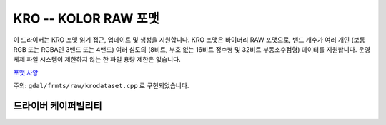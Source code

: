 .. _raster.kro:

================================================================================
KRO -- KOLOR RAW 포맷
================================================================================

.. shortname:: KRO

.. built_in_by_default::

이 드라이버는 KRO 포맷 읽기 접근, 업데이트 및 생성을 지원합니다. KRO 포맷은 바이너리 RAW 포맷으로, 밴드 개수가 여러 개인 (보통 RGB 또는 RGBA인 3밴드 또는 4밴드) 여러 심도의 (8비트, 부호 없는 16비트 정수형 및 32비트 부동소수점형) 데이터를 지원합니다. 운영 체제 파일 시스템이 제한하지 않는 한 파일 용량 제한은 없습니다.

`포맷 사양 <http://www.autopano.net/wiki-en/Format_KRO>`_

주의: ``gdal/frmts/raw/krodataset.cpp`` 로 구현되었습니다.


드라이버 케이퍼빌리티
-------------------

.. supports_createcopy::

.. supports_create::

.. supports_virtualio::
